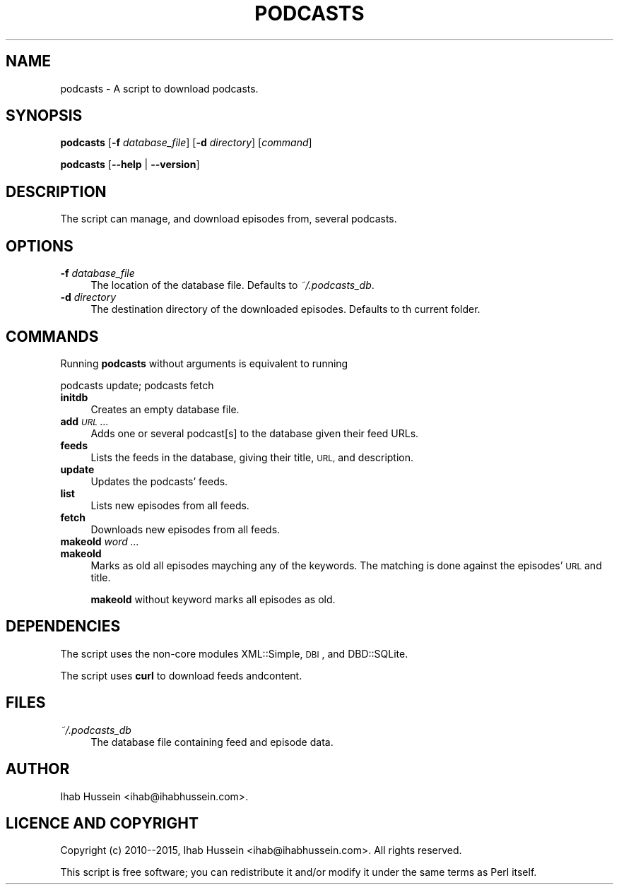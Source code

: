 .\" Automatically generated by Pod::Man 4.10 (Pod::Simple 3.35)
.\"
.\" Standard preamble:
.\" ========================================================================
.de Sp \" Vertical space (when we can't use .PP)
.if t .sp .5v
.if n .sp
..
.de Vb \" Begin verbatim text
.ft CW
.nf
.ne \\$1
..
.de Ve \" End verbatim text
.ft R
.fi
..
.\" Set up some character translations and predefined strings.  \*(-- will
.\" give an unbreakable dash, \*(PI will give pi, \*(L" will give a left
.\" double quote, and \*(R" will give a right double quote.  \*(C+ will
.\" give a nicer C++.  Capital omega is used to do unbreakable dashes and
.\" therefore won't be available.  \*(C` and \*(C' expand to `' in nroff,
.\" nothing in troff, for use with C<>.
.tr \(*W-
.ds C+ C\v'-.1v'\h'-1p'\s-2+\h'-1p'+\s0\v'.1v'\h'-1p'
.ie n \{\
.    ds -- \(*W-
.    ds PI pi
.    if (\n(.H=4u)&(1m=24u) .ds -- \(*W\h'-12u'\(*W\h'-12u'-\" diablo 10 pitch
.    if (\n(.H=4u)&(1m=20u) .ds -- \(*W\h'-12u'\(*W\h'-8u'-\"  diablo 12 pitch
.    ds L" ""
.    ds R" ""
.    ds C` ""
.    ds C' ""
'br\}
.el\{\
.    ds -- \|\(em\|
.    ds PI \(*p
.    ds L" ``
.    ds R" ''
.    ds C`
.    ds C'
'br\}
.\"
.\" Escape single quotes in literal strings from groff's Unicode transform.
.ie \n(.g .ds Aq \(aq
.el       .ds Aq '
.\"
.\" If the F register is >0, we'll generate index entries on stderr for
.\" titles (.TH), headers (.SH), subsections (.SS), items (.Ip), and index
.\" entries marked with X<> in POD.  Of course, you'll have to process the
.\" output yourself in some meaningful fashion.
.\"
.\" Avoid warning from groff about undefined register 'F'.
.de IX
..
.nr rF 0
.if \n(.g .if rF .nr rF 1
.if (\n(rF:(\n(.g==0)) \{\
.    if \nF \{\
.        de IX
.        tm Index:\\$1\t\\n%\t"\\$2"
..
.        if !\nF==2 \{\
.            nr % 0
.            nr F 2
.        \}
.    \}
.\}
.rr rF
.\"
.\" Accent mark definitions (@(#)ms.acc 1.5 88/02/08 SMI; from UCB 4.2).
.\" Fear.  Run.  Save yourself.  No user-serviceable parts.
.    \" fudge factors for nroff and troff
.if n \{\
.    ds #H 0
.    ds #V .8m
.    ds #F .3m
.    ds #[ \f1
.    ds #] \fP
.\}
.if t \{\
.    ds #H ((1u-(\\\\n(.fu%2u))*.13m)
.    ds #V .6m
.    ds #F 0
.    ds #[ \&
.    ds #] \&
.\}
.    \" simple accents for nroff and troff
.if n \{\
.    ds ' \&
.    ds ` \&
.    ds ^ \&
.    ds , \&
.    ds ~ ~
.    ds /
.\}
.if t \{\
.    ds ' \\k:\h'-(\\n(.wu*8/10-\*(#H)'\'\h"|\\n:u"
.    ds ` \\k:\h'-(\\n(.wu*8/10-\*(#H)'\`\h'|\\n:u'
.    ds ^ \\k:\h'-(\\n(.wu*10/11-\*(#H)'^\h'|\\n:u'
.    ds , \\k:\h'-(\\n(.wu*8/10)',\h'|\\n:u'
.    ds ~ \\k:\h'-(\\n(.wu-\*(#H-.1m)'~\h'|\\n:u'
.    ds / \\k:\h'-(\\n(.wu*8/10-\*(#H)'\z\(sl\h'|\\n:u'
.\}
.    \" troff and (daisy-wheel) nroff accents
.ds : \\k:\h'-(\\n(.wu*8/10-\*(#H+.1m+\*(#F)'\v'-\*(#V'\z.\h'.2m+\*(#F'.\h'|\\n:u'\v'\*(#V'
.ds 8 \h'\*(#H'\(*b\h'-\*(#H'
.ds o \\k:\h'-(\\n(.wu+\w'\(de'u-\*(#H)/2u'\v'-.3n'\*(#[\z\(de\v'.3n'\h'|\\n:u'\*(#]
.ds d- \h'\*(#H'\(pd\h'-\w'~'u'\v'-.25m'\f2\(hy\fP\v'.25m'\h'-\*(#H'
.ds D- D\\k:\h'-\w'D'u'\v'-.11m'\z\(hy\v'.11m'\h'|\\n:u'
.ds th \*(#[\v'.3m'\s+1I\s-1\v'-.3m'\h'-(\w'I'u*2/3)'\s-1o\s+1\*(#]
.ds Th \*(#[\s+2I\s-2\h'-\w'I'u*3/5'\v'-.3m'o\v'.3m'\*(#]
.ds ae a\h'-(\w'a'u*4/10)'e
.ds Ae A\h'-(\w'A'u*4/10)'E
.    \" corrections for vroff
.if v .ds ~ \\k:\h'-(\\n(.wu*9/10-\*(#H)'\s-2\u~\d\s+2\h'|\\n:u'
.if v .ds ^ \\k:\h'-(\\n(.wu*10/11-\*(#H)'\v'-.4m'^\v'.4m'\h'|\\n:u'
.    \" for low resolution devices (crt and lpr)
.if \n(.H>23 .if \n(.V>19 \
\{\
.    ds : e
.    ds 8 ss
.    ds o a
.    ds d- d\h'-1'\(ga
.    ds D- D\h'-1'\(hy
.    ds th \o'bp'
.    ds Th \o'LP'
.    ds ae ae
.    ds Ae AE
.\}
.rm #[ #] #H #V #F C
.\" ========================================================================
.\"
.IX Title "PODCASTS 1"
.TH PODCASTS 1 "2017-07-30" "perl v5.28.1" "User Contributed Perl Documentation"
.\" For nroff, turn off justification.  Always turn off hyphenation; it makes
.\" way too many mistakes in technical documents.
.if n .ad l
.nh
.SH "NAME"
podcasts \- A script to download podcasts.
.SH "SYNOPSIS"
.IX Header "SYNOPSIS"
\&\fBpodcasts\fR [\fB\-f\fR \fIdatabase_file\fR] [\fB\-d\fR \fIdirectory\fR] [\fIcommand\fR]
.PP
\&\fBpodcasts\fR [\fB\-\-help\fR | \fB\-\-version\fR]
.SH "DESCRIPTION"
.IX Header "DESCRIPTION"
The script can manage, and download episodes from, several podcasts.
.SH "OPTIONS"
.IX Header "OPTIONS"
.IP "\fB\-f\fR \fIdatabase_file\fR" 4
.IX Item "-f database_file"
The location of the database file. Defaults to \fI~/.podcasts_db\fR.
.IP "\fB\-d\fR \fIdirectory\fR" 4
.IX Item "-d directory"
The destination directory of the downloaded episodes. Defaults to th current folder.
.SH "COMMANDS"
.IX Header "COMMANDS"
Running \fBpodcasts\fR without arguments is equivalent to running
.PP
.Vb 1
\&    podcasts update; podcasts fetch
.Ve
.IP "\fBinitdb\fR" 4
.IX Item "initdb"
Creates an empty database file.
.IP "\fBadd\fR \fI\s-1URL\s0\fR \fI...\fR" 4
.IX Item "add URL ..."
Adds one or several podcast[s] to the database given their feed URLs.
.IP "\fBfeeds\fR" 4
.IX Item "feeds"
Lists the feeds in the database, giving their title, \s-1URL,\s0 and description.
.IP "\fBupdate\fR" 4
.IX Item "update"
Updates the podcasts' feeds.
.IP "\fBlist\fR" 4
.IX Item "list"
Lists new episodes from all feeds.
.IP "\fBfetch\fR" 4
.IX Item "fetch"
Downloads new episodes from all feeds.
.IP "\fBmakeold\fR \fIword\fR \fI...\fR" 4
.IX Item "makeold word ..."
.PD 0
.IP "\fBmakeold\fR" 4
.IX Item "makeold"
.PD
Marks as old all episodes mayching any of the keywords. The matching is done against
the episodes' \s-1URL\s0 and title.
.Sp
\&\fBmakeold\fR without keyword marks all episodes as old.
.SH "DEPENDENCIES"
.IX Header "DEPENDENCIES"
The script uses the non-core modules XML::Simple, \s-1DBI\s0, and DBD::SQLite.
.PP
The script uses \fBcurl\fR to download feeds andcontent.
.SH "FILES"
.IX Header "FILES"
.IP "\fI~/.podcasts_db\fR" 4
.IX Item "~/.podcasts_db"
The database file containing feed and episode data.
.SH "AUTHOR"
.IX Header "AUTHOR"
Ihab Hussein <ihab@ihabhussein.com>.
.SH "LICENCE AND COPYRIGHT"
.IX Header "LICENCE AND COPYRIGHT"
Copyright (c) 2010\-\-2015, Ihab Hussein <ihab@ihabhussein.com>. All rights reserved.
.PP
This script is free software; you can redistribute it and/or modify it under the
same terms as Perl itself.
